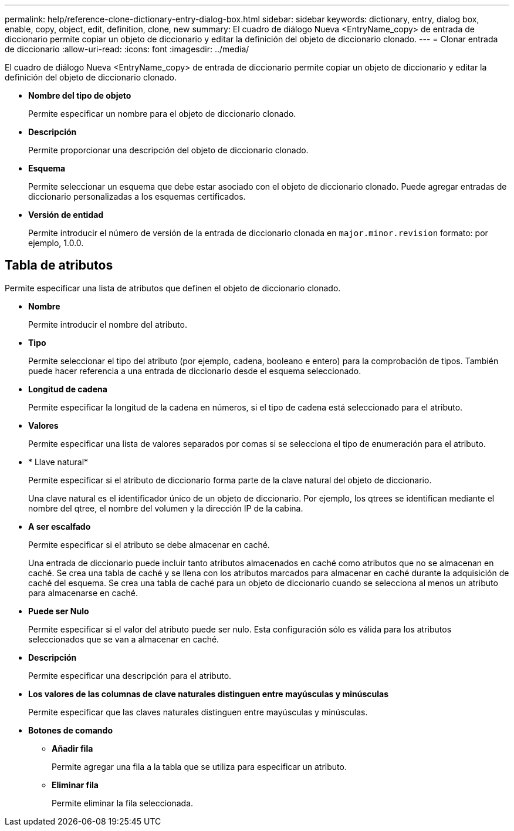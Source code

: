 ---
permalink: help/reference-clone-dictionary-entry-dialog-box.html 
sidebar: sidebar 
keywords: dictionary, entry, dialog box, enable, copy, object, edit, definition, clone, new 
summary: El cuadro de diálogo Nueva <EntryName_copy> de entrada de diccionario permite copiar un objeto de diccionario y editar la definición del objeto de diccionario clonado. 
---
= Clonar entrada de diccionario
:allow-uri-read: 
:icons: font
:imagesdir: ../media/


[role="lead"]
El cuadro de diálogo Nueva <EntryName_copy> de entrada de diccionario permite copiar un objeto de diccionario y editar la definición del objeto de diccionario clonado.

* *Nombre del tipo de objeto*
+
Permite especificar un nombre para el objeto de diccionario clonado.

* *Descripción*
+
Permite proporcionar una descripción del objeto de diccionario clonado.

* *Esquema*
+
Permite seleccionar un esquema que debe estar asociado con el objeto de diccionario clonado. Puede agregar entradas de diccionario personalizadas a los esquemas certificados.

* *Versión de entidad*
+
Permite introducir el número de versión de la entrada de diccionario clonada en `major.minor.revision` formato: por ejemplo, 1.0.0.





== Tabla de atributos

Permite especificar una lista de atributos que definen el objeto de diccionario clonado.

* *Nombre*
+
Permite introducir el nombre del atributo.

* *Tipo*
+
Permite seleccionar el tipo del atributo (por ejemplo, cadena, booleano e entero) para la comprobación de tipos. También puede hacer referencia a una entrada de diccionario desde el esquema seleccionado.

* *Longitud de cadena*
+
Permite especificar la longitud de la cadena en números, si el tipo de cadena está seleccionado para el atributo.

* *Valores*
+
Permite especificar una lista de valores separados por comas si se selecciona el tipo de enumeración para el atributo.

* * Llave natural*
+
Permite especificar si el atributo de diccionario forma parte de la clave natural del objeto de diccionario.

+
Una clave natural es el identificador único de un objeto de diccionario. Por ejemplo, los qtrees se identifican mediante el nombre del qtree, el nombre del volumen y la dirección IP de la cabina.

* *A ser escalfado*
+
Permite especificar si el atributo se debe almacenar en caché.

+
Una entrada de diccionario puede incluir tanto atributos almacenados en caché como atributos que no se almacenan en caché. Se crea una tabla de caché y se llena con los atributos marcados para almacenar en caché durante la adquisición de caché del esquema. Se crea una tabla de caché para un objeto de diccionario cuando se selecciona al menos un atributo para almacenarse en caché.

* *Puede ser Nulo*
+
Permite especificar si el valor del atributo puede ser nulo. Esta configuración sólo es válida para los atributos seleccionados que se van a almacenar en caché.

* *Descripción*
+
Permite especificar una descripción para el atributo.

* *Los valores de las columnas de clave naturales distinguen entre mayúsculas y minúsculas*
+
Permite especificar que las claves naturales distinguen entre mayúsculas y minúsculas.

* *Botones de comando*
+
** *Añadir fila*
+
Permite agregar una fila a la tabla que se utiliza para especificar un atributo.

** *Eliminar fila*
+
Permite eliminar la fila seleccionada.





